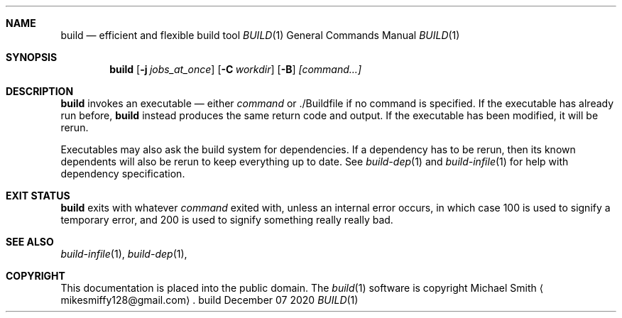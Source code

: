.\" This file is dedicated to the public domain.
.\"
.Dd December 07 2020
.Dt BUILD 1
.Sh NAME
.Nm build
.Nd efficient and flexible build tool
.\" TODO(manpages): abusing .Os, is this okay? idunno
.Os build
.Sh SYNOPSIS
.Nm build
.Op Fl j Ar jobs_at_once
.Op Fl C Ar workdir
.Op Fl B
.Ar [command...]
.Sh DESCRIPTION
.Nm
invokes an executable
\(em
either
.Ar command
or ./Buildfile if no command is specified. If the executable has already run
before,
.Nm
instead produces the same return code and output. If the executable has been
modified, it will be rerun.

Executables may also ask the build system for dependencies. If a dependency has
to be rerun, then its known dependents will also be rerun to keep everything up
to date. See
.Xr build-dep 1
and
.Xr build-infile 1
for help with dependency specification.

.Sh EXIT STATUS
.Nm
exits with whatever
.Ar command
exited with, unless an internal error occurs, in which case 100 is used to
signify a temporary error, and 200 is used to signify something really really
bad.

.Sh SEE ALSO
.Xr build-infile 1 ,
.Xr build-dep 1 ,
.Sh COPYRIGHT
This documentation is placed into the public domain. The
.Xr build 1
software is copyright Michael Smith
.Aq mikesmiffy128@gmail.com .
